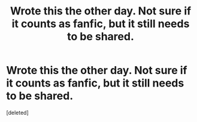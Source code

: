 #+TITLE: Wrote this the other day. Not sure if it counts as fanfic, but it still needs to be shared. 

* Wrote this the other day. Not sure if it counts as fanfic, but it still needs to be shared. 
:PROPERTIES:
:Score: 1
:DateUnix: 1333824925.0
:DateShort: 2012-Apr-07
:END:
[deleted]

